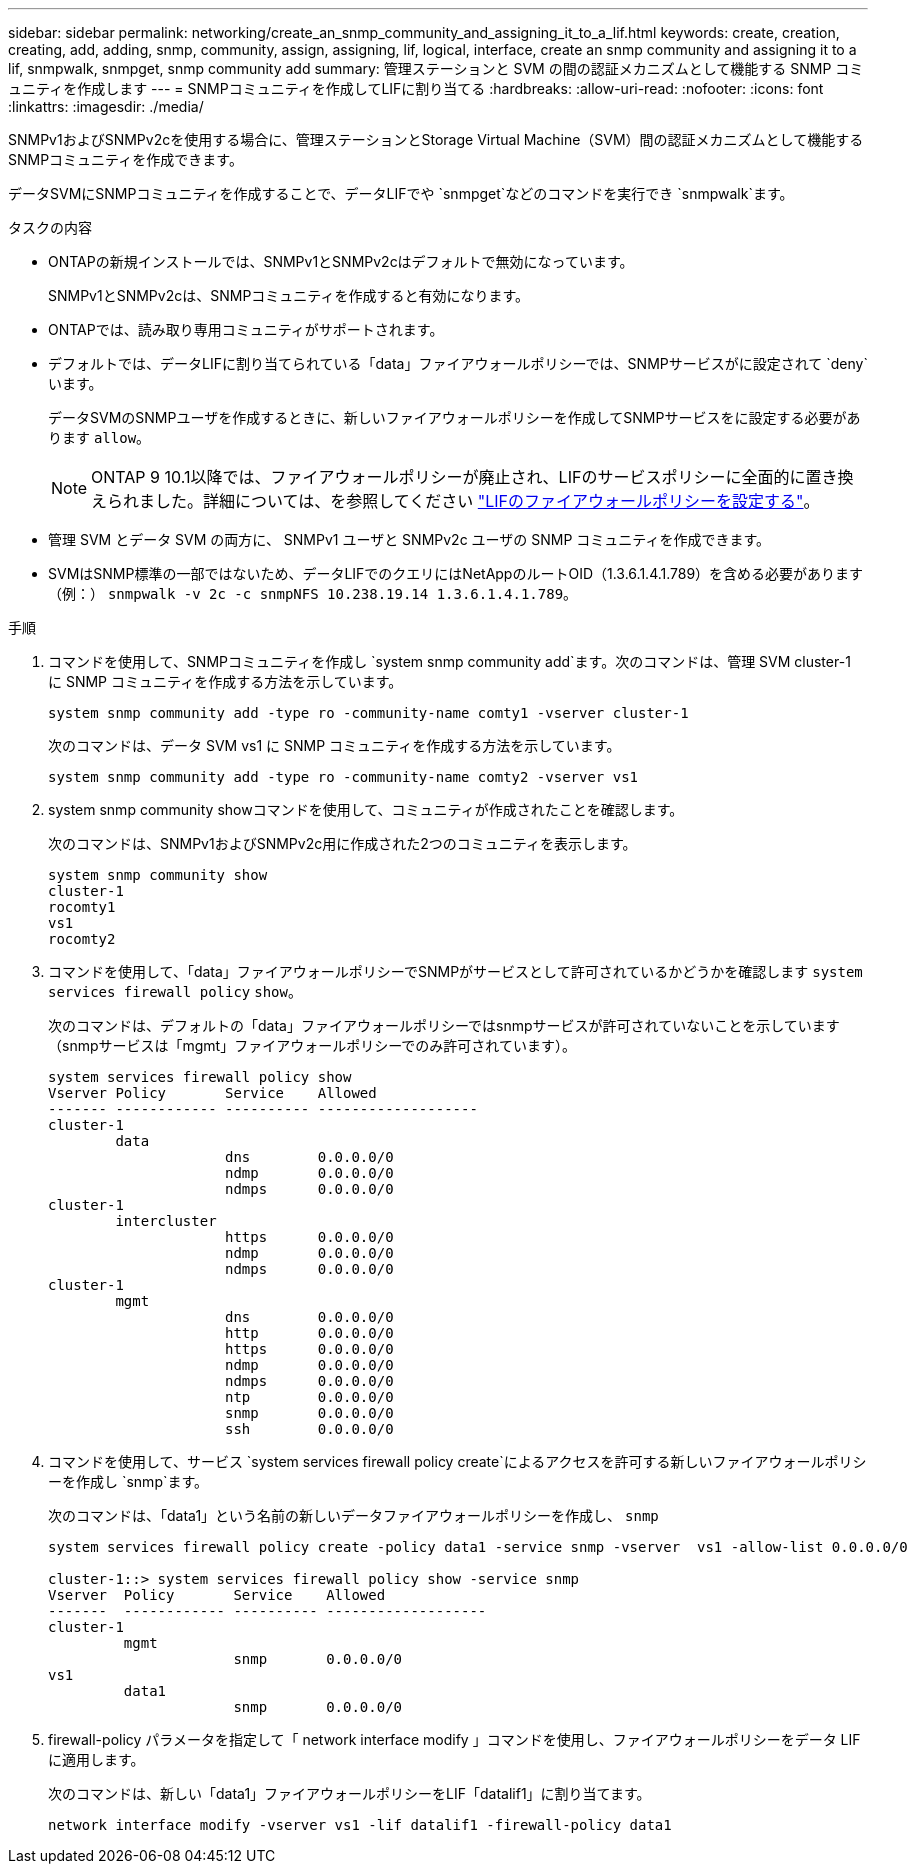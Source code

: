 ---
sidebar: sidebar 
permalink: networking/create_an_snmp_community_and_assigning_it_to_a_lif.html 
keywords: create, creation, creating, add, adding, snmp, community, assign, assigning, lif, logical, interface, create an snmp community and assigning it to a lif, snmpwalk, snmpget, snmp community add 
summary: 管理ステーションと SVM の間の認証メカニズムとして機能する SNMP コミュニティを作成します 
---
= SNMPコミュニティを作成してLIFに割り当てる
:hardbreaks:
:allow-uri-read: 
:nofooter: 
:icons: font
:linkattrs: 
:imagesdir: ./media/


[role="lead"]
SNMPv1およびSNMPv2cを使用する場合に、管理ステーションとStorage Virtual Machine（SVM）間の認証メカニズムとして機能するSNMPコミュニティを作成できます。

データSVMにSNMPコミュニティを作成することで、データLIFでや `snmpget`などのコマンドを実行でき `snmpwalk`ます。

.タスクの内容
* ONTAPの新規インストールでは、SNMPv1とSNMPv2cはデフォルトで無効になっています。
+
SNMPv1とSNMPv2cは、SNMPコミュニティを作成すると有効になります。

* ONTAPでは、読み取り専用コミュニティがサポートされます。
* デフォルトでは、データLIFに割り当てられている「data」ファイアウォールポリシーでは、SNMPサービスがに設定されて `deny`います。
+
データSVMのSNMPユーザを作成するときに、新しいファイアウォールポリシーを作成してSNMPサービスをに設定する必要があります `allow`。

+

NOTE: ONTAP 9 10.1以降では、ファイアウォールポリシーが廃止され、LIFのサービスポリシーに全面的に置き換えられました。詳細については、を参照してください link:../networking/configure_firewall_policies_for_lifs.html["LIFのファイアウォールポリシーを設定する"]。

* 管理 SVM とデータ SVM の両方に、 SNMPv1 ユーザと SNMPv2c ユーザの SNMP コミュニティを作成できます。
* SVMはSNMP標準の一部ではないため、データLIFでのクエリにはNetAppのルートOID（1.3.6.1.4.1.789）を含める必要があります（例：） `snmpwalk -v 2c -c snmpNFS 10.238.19.14 1.3.6.1.4.1.789`。


.手順
. コマンドを使用して、SNMPコミュニティを作成し `system snmp community add`ます。次のコマンドは、管理 SVM cluster-1 に SNMP コミュニティを作成する方法を示しています。
+
....
system snmp community add -type ro -community-name comty1 -vserver cluster-1
....
+
次のコマンドは、データ SVM vs1 に SNMP コミュニティを作成する方法を示しています。

+
....
system snmp community add -type ro -community-name comty2 -vserver vs1
....
. system snmp community showコマンドを使用して、コミュニティが作成されたことを確認します。
+
次のコマンドは、SNMPv1およびSNMPv2c用に作成された2つのコミュニティを表示します。

+
....
system snmp community show
cluster-1
rocomty1
vs1
rocomty2
....
. コマンドを使用して、「data」ファイアウォールポリシーでSNMPがサービスとして許可されているかどうかを確認します `system services firewall policy` `show`。
+
次のコマンドは、デフォルトの「data」ファイアウォールポリシーではsnmpサービスが許可されていないことを示しています（snmpサービスは「mgmt」ファイアウォールポリシーでのみ許可されています）。

+
....
system services firewall policy show
Vserver Policy       Service    Allowed
------- ------------ ---------- -------------------
cluster-1
        data
                     dns        0.0.0.0/0
                     ndmp       0.0.0.0/0
                     ndmps      0.0.0.0/0
cluster-1
        intercluster
                     https      0.0.0.0/0
                     ndmp       0.0.0.0/0
                     ndmps      0.0.0.0/0
cluster-1
        mgmt
                     dns        0.0.0.0/0
                     http       0.0.0.0/0
                     https      0.0.0.0/0
                     ndmp       0.0.0.0/0
                     ndmps      0.0.0.0/0
                     ntp        0.0.0.0/0
                     snmp       0.0.0.0/0
                     ssh        0.0.0.0/0
....
. コマンドを使用して、サービス `system services firewall policy create`によるアクセスを許可する新しいファイアウォールポリシーを作成し `snmp`ます。
+
次のコマンドは、「data1」という名前の新しいデータファイアウォールポリシーを作成し、 `snmp`

+
....
system services firewall policy create -policy data1 -service snmp -vserver  vs1 -allow-list 0.0.0.0/0

cluster-1::> system services firewall policy show -service snmp
Vserver  Policy       Service    Allowed
-------  ------------ ---------- -------------------
cluster-1
         mgmt
                      snmp       0.0.0.0/0
vs1
         data1
                      snmp       0.0.0.0/0
....
. firewall-policy パラメータを指定して「 network interface modify 」コマンドを使用し、ファイアウォールポリシーをデータ LIF に適用します。
+
次のコマンドは、新しい「data1」ファイアウォールポリシーをLIF「datalif1」に割り当てます。

+
....
network interface modify -vserver vs1 -lif datalif1 -firewall-policy data1
....

